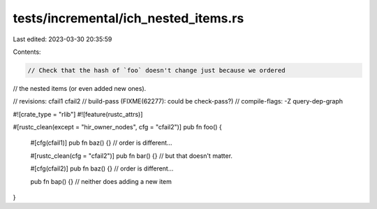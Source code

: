 tests/incremental/ich_nested_items.rs
=====================================

Last edited: 2023-03-30 20:35:59

Contents:

.. code-block:: rs

    // Check that the hash of `foo` doesn't change just because we ordered
// the nested items (or even added new ones).

// revisions: cfail1 cfail2
// build-pass (FIXME(62277): could be check-pass?)
// compile-flags: -Z query-dep-graph

#![crate_type = "rlib"]
#![feature(rustc_attrs)]

#[rustc_clean(except = "hir_owner_nodes", cfg = "cfail2")]
pub fn foo() {
    #[cfg(cfail1)]
    pub fn baz() {} // order is different...

    #[rustc_clean(cfg = "cfail2")]
    pub fn bar() {} // but that doesn't matter.

    #[cfg(cfail2)]
    pub fn baz() {} // order is different...

    pub fn bap() {} // neither does adding a new item
}


